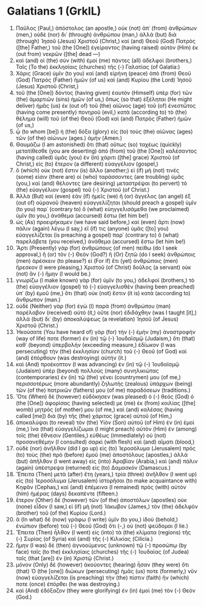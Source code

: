 * Galatians 1 (GrkIL)
:PROPERTIES:
:ID: GrkIL/48-GAL01
:END:

1. Παῦλος (Paul,) ἀπόστολος (an apostle,) οὐκ (not) ἀπ᾽ (from) ἀνθρώπων (men,) οὐδὲ (nor) δι᾽ (through) ἀνθρώπου (man,) ἀλλὰ (but) διὰ (through) Ἰησοῦ (Jesus) Χριστοῦ (Christ,) καὶ (and) Θεοῦ (God) Πατρὸς ([the] Father,) τοῦ (the [One]) ἐγείραντος (having raised) αὐτὸν (Him) ἐκ (out from) νεκρῶν ([the] dead —)
2. καὶ (and) οἱ (the) σὺν (with) ἐμοὶ (me) πάντες (all) ἀδελφοί (brothers,) Ταῖς (To the) ἐκκλησίαις (churches) τῆς (-) Γαλατίας (of Galatia:)
3. Χάρις (Grace) ὑμῖν (to you) καὶ (and) εἰρήνη (peace) ἀπὸ (from) Θεοῦ (God) Πατρὸς (Father) ἡμῶν (of us) καὶ (and) Κυρίου (the Lord) Ἰησοῦ (Jesus) Χριστοῦ (Christ,)
4. τοῦ (the [One]) δόντος (having given) ἑαυτὸν (Himself) ὑπὲρ (for) τῶν (the) ἁμαρτιῶν (sins) ἡμῶν (of us,) ὅπως (so that) ἐξέληται (He might deliver) ἡμᾶς (us) ἐκ (out of) τοῦ (the) αἰῶνος (age) τοῦ (of) ἐνεστῶτος (having come presently) πονηροῦ (evil,) κατὰ (according to) τὸ (the) θέλημα (will) τοῦ (of the) Θεοῦ (God) καὶ (and) Πατρὸς (Father) ἡμῶν (of us,)
5. ᾧ (to whom [be]) ἡ (the) δόξα (glory) εἰς (to) τοὺς (the) αἰῶνας (ages) τῶν (of the) αἰώνων (ages.) ἀμήν (Amen.)
6. Θαυμάζω (I am astonished) ὅτι (that) οὕτως (so) ταχέως (quickly) μετατίθεσθε (you are deserting) ἀπὸ (from) τοῦ (the [One]) καλέσαντος (having called) ὑμᾶς (you) ἐν (in) χάριτι ([the] grace) Χριστοῦ (of Christ,) εἰς (to) ἕτερον (a different) εὐαγγέλιον (gospel,)
7. ὃ (which) οὐκ (not) ἔστιν (is) ἄλλο (another;) εἰ (if) μή (not) τινές (some) εἰσιν (there are) οἱ (who) ταράσσοντες (are troubling) ὑμᾶς (you,) καὶ (and) θέλοντες (are desiring) μεταστρέψαι (to pervert) τὸ (the) εὐαγγέλιον (gospel) τοῦ (-) Χριστοῦ (of Christ.)
8. Ἀλλὰ (But) καὶ (even) ἐὰν (if) ἡμεῖς (we) ἢ (or) ἄγγελος (an angel) ἐξ (out of) οὐρανοῦ (heaven) εὐαγγελίζηται (should preach a gospel) ὑμῖν (to you) παρ᾽ (contrary to) ὃ (what) εὐηγγελισάμεθα (we proclaimed) ὑμῖν (to you,) ἀνάθεμα (accursed) ἔστω (let him be!)
9. ὡς (As) προειρήκαμεν (we have said before,) καὶ (even) ἄρτι (now) πάλιν (again) λέγω (I say,) εἴ (if) τις (anyone) ὑμᾶς ([to] you) εὐαγγελίζεται (is preaching a gospel) παρ᾽ (contrary to) ὃ (what) παρελάβετε (you received,) ἀνάθεμα (accursed) ἔστω (let him be!)
10. Ἄρτι (Presently) γὰρ (for) ἀνθρώπους (of men) πείθω (do I seek approval,) ἢ (or) τὸν (-) Θεόν (God?) ἢ (Or) ζητῶ (do I seek) ἀνθρώποις (men) ἀρέσκειν (to please?) εἰ (For if) ἔτι (yet) ἀνθρώποις (men) ἤρεσκον (I were pleasing,) Χριστοῦ (of Christ) δοῦλος (a servant) οὐκ (not) ἂν (-) ἤμην (I would be.)
11. γνωρίζω (I make known) γὰρ (for) ὑμῖν (to you,) ἀδελφοί (brothers,) τὸ (the) εὐαγγέλιον (gospel) τὸ (-) εὐαγγελισθὲν (having been preached) ὑπ᾽ (by) ἐμοῦ (me,) ὅτι (that) οὐκ (not) ἔστιν (it is) κατὰ (according to) ἄνθρωπον (man.)
12. οὐδὲ (Neither) γὰρ (for) ἐγὼ (I) παρὰ (from) ἀνθρώπου (man) παρέλαβον (received) αὐτό (it,) οὔτε (nor) ἐδιδάχθην (was I taught [it],) ἀλλὰ (but) δι᾽ (by) ἀποκαλύψεως (a revelation) Ἰησοῦ (of Jesus) Χριστοῦ (Christ.)
13. Ἠκούσατε (You have heard of) γὰρ (for) τὴν (-) ἐμὴν (my) ἀναστροφήν (way of life) ποτε (former) ἐν (in) τῷ (-) Ἰουδαϊσμῷ (Judaism,) ὅτι (that) καθ᾽ (beyond) ὑπερβολὴν (exceeding measure,) ἐδίωκον (I was persecuting) τὴν (the) ἐκκλησίαν (church) τοῦ (-) Θεοῦ (of God) καὶ (and) ἐπόρθουν (was destroying) αὐτήν (it.)
14. καὶ (And) προέκοπτον (I was advancing) ἐν (in) τῷ (-) Ἰουδαϊσμῷ (Judaism) ὑπὲρ (beyond) πολλοὺς (many) συνηλικιώτας (contemporaries) ἐν (in) τῷ (the) γένει (countrymen) μου (of me,) περισσοτέρως (more abundantly) ζηλωτὴς (zealous) ὑπάρχων (being) τῶν (of the) πατρικῶν (fathers) μου (of me) παραδόσεων (traditions.)
15. Ὅτε (When) δὲ (however) εὐδόκησεν (was pleased) ὁ (-) θεὸς (God) ὁ (the [One]) ἀφορίσας (having selected) με (me) ἐκ (from) κοιλίας ([the] womb) μητρός (of mother) μου (of me,) καὶ (and) καλέσας (having called [me]) διὰ (by) τῆς (the) χάριτος (grace) αὐτοῦ (of Him,)
16. ἀποκαλύψαι (to reveal) τὸν (the) Υἱὸν (Son) αὐτοῦ (of Him) ἐν (in) ἐμοὶ (me,) ἵνα (that) εὐαγγελίζωμαι (I might preach) αὐτὸν (Him) ἐν (among) τοῖς (the) ἔθνεσιν (Gentiles,) εὐθέως (immediately) οὐ (not) προσανεθέμην (I consulted) σαρκὶ (with flesh) καὶ (and) αἵματι (blood,)
17. οὐδὲ (nor) ἀνῆλθον (did I go up) εἰς (to) Ἱεροσόλυμα (Jerusalem) πρὸς (to) τοὺς (the) πρὸ (before) ἐμοῦ (me) ἀποστόλους (apostles,) ἀλλὰ (but) ἀπῆλθον (I went away) εἰς (into) Ἀραβίαν (Arabia,) καὶ (and) πάλιν (again) ὑπέστρεψα (returned) εἰς (to) Δαμασκόν (Damascus.)
18. Ἔπειτα (Then) μετὰ (after) ἔτη (years,) τρία (three) ἀνῆλθον (I went up) εἰς (to) Ἱεροσόλυμα (Jerusalem) ἱστορῆσαι (to make acquaintance with) Κηφᾶν (Cephas,) καὶ (and) ἐπέμεινα (I remained) πρὸς (with) αὐτὸν (him) ἡμέρας (days) δεκαπέντε (fifteen.)
19. ἕτερον (Other) δὲ (however) τῶν (of the) ἀποστόλων (apostles) οὐκ (none) εἶδον (I saw,) εἰ (if) μὴ (not) Ἰάκωβον (James,) τὸν (the) ἀδελφὸν (brother) τοῦ (of the) Κυρίου (Lord.)
20. ἃ (In what) δὲ (now) γράφω (I write) ὑμῖν (to you,) ἰδοὺ (behold,) ἐνώπιον (before) τοῦ (-) Θεοῦ (God) ὅτι (-,) οὐ (not) ψεύδομαι (I lie.)
21. Ἔπειτα (Then) ἦλθον (I went) εἰς (into) τὰ (the) κλίματα (regions) τῆς (-) Συρίας (of Syria) καὶ (and) τῆς (-) Κιλικίας (Cilicia.)
22. ἤμην (I was) δὲ (then) ἀγνοούμενος (unknown) τῷ (-) προσώπῳ (by face) ταῖς (to the) ἐκκλησίαις (churches) τῆς (-) Ἰουδαίας (of Judea) ταῖς (that [are]) ἐν (in) Χριστῷ (Christ.)
23. μόνον (Only) δὲ (however) ἀκούοντες (hearing) ἦσαν (they were) ὅτι (that) Ὁ (the [one]) διώκων (persecuting) ἡμᾶς (us) ποτε (formerly,) νῦν (now) εὐαγγελίζεται (is preaching) τὴν (the) πίστιν (faith) ἥν (which) ποτε (once) ἐπόρθει (he was destroying.)
24. καὶ (And) ἐδόξαζον (they were glorifying) ἐν (in) ἐμοὶ (me) τὸν (-) Θεόν (God.)
